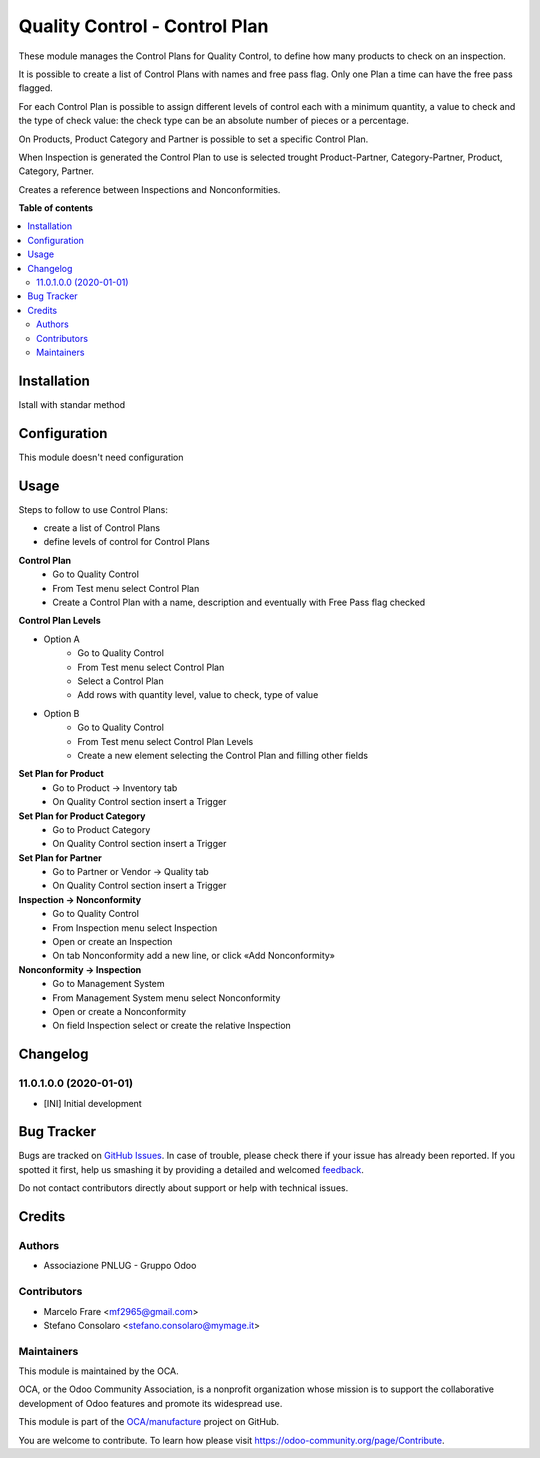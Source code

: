 ==============================
Quality Control - Control Plan
==============================

.. !!!!!!!!!!!!!!!!!!!!!!!!!!!!!!!!!!!!!!!!!!!!!!!!!!!!
   !! This file is generated by oca-gen-addon-readme !!
   !! changes will be overwritten.                   !!
   !!!!!!!!!!!!!!!!!!!!!!!!!!!!!!!!!!!!!!!!!!!!!!!!!!!!

.. |badge1| image:: https://img.shields.io/badge/maturity-Beta-yellow.png
    :target: https://odoo-community.org/page/development-status
    :alt: Beta
.. |badge2| image:: https://img.shields.io/badge/licence-AGPL--3-blue.png
    :target: http://www.gnu.org/licenses/agpl-3.0-standalone.html
    :alt: License: AGPL-3
.. |badge3| image:: https://img.shields.io/badge/github-OCA%2Fmanufacture-lightgray.png?logo=github
    :target: https://github.com/OCA/manufacture/tree/14.0/quality_control_plan
    :alt: OCA/manufacture
.. |badge4| image:: https://img.shields.io/badge/weblate-Translate%20me-F47D42.png
    :target: https://translation.odoo-community.org/projects/manufacture-14-0/manufacture-14-0-quality_control_plan
    :alt: Translate me on Weblate
.. |badge5| image:: https://img.shields.io/badge/runbot-Try%20me-875A7B.png
    :target: https://runbot.odoo-community.org/runbot/129/14.0
    :alt: Try me on Runbot

|badge1| |badge2| |badge3| |badge4| |badge5| 

These module manages the Control Plans for Quality Control, to define how many products to check on an inspection.

It is possible to create a list of Control Plans with names and free pass flag.
Only one Plan a time can have the free pass flagged.

For each Control Plan is possible to assign different levels of control each with 
a minimum quantity, a value to check and the type of check value: the check 
type can be an absolute number of pieces or a percentage.

On Products, Product Category and Partner is possible to set a specific Control Plan.

When Inspection is generated the Control Plan to use is selected trought Product-Partner, 
Category-Partner, Product, Category, Partner. 

Creates a reference between Inspections and Nonconformities.

**Table of contents**

.. contents::
   :local:

Installation
============

Istall with standar method

Configuration
=============

This module doesn't need configuration

Usage
=====

Steps to follow to use Control Plans:

- create a list of Control Plans
- define levels of control for Control Plans

**Control Plan**
    * Go to Quality Control
    * From Test menu select Control Plan
    * Create a Control Plan with a name, description and eventually with Free Pass flag checked

**Control Plan Levels**

- Option A
    * Go to Quality Control
    * From Test menu select Control Plan
    * Select a Control Plan
    * Add rows with quantity level, value to check, type of value

- Option B
    * Go to Quality Control
    * From Test menu select Control Plan Levels
    * Create a new element selecting the Control Plan and filling other fields

**Set Plan for Product**
    * Go to Product → Inventory tab
    * On Quality Control section insert a Trigger

**Set Plan for Product Category**
    * Go to Product Category
    * On Quality Control section insert a Trigger

**Set Plan for Partner**
    * Go to Partner or Vendor → Quality tab
    * On Quality Control section insert a Trigger

**Inspection → Nonconformity**
    * Go to Quality Control
    * From Inspection menu select Inspection
    * Open or create an Inspection
    * On tab Nonconformity add a new line, or click «Add Nonconformity»

**Nonconformity → Inspection**
    * Go to Management System
    * From Management System menu select Nonconformity
    * Open or create a Nonconformity
    * On field Inspection select or create the relative Inspection

Changelog
=========

11.0.1.0.0 (2020-01-01)
~~~~~~~~~~~~~~~~~~~~~~~

* [INI] Initial development

Bug Tracker
===========

Bugs are tracked on `GitHub Issues <https://github.com/OCA/manufacture/issues>`_.
In case of trouble, please check there if your issue has already been reported.
If you spotted it first, help us smashing it by providing a detailed and welcomed
`feedback <https://github.com/OCA/manufacture/issues/new?body=module:%20quality_control_plan%0Aversion:%2014.0%0A%0A**Steps%20to%20reproduce**%0A-%20...%0A%0A**Current%20behavior**%0A%0A**Expected%20behavior**>`_.

Do not contact contributors directly about support or help with technical issues.

Credits
=======

Authors
~~~~~~~

* Associazione PNLUG - Gruppo Odoo

Contributors
~~~~~~~~~~~~

* Marcelo Frare <mf2965@gmail.com>
* Stefano Consolaro <stefano.consolaro@mymage.it>

Maintainers
~~~~~~~~~~~

This module is maintained by the OCA.

.. image:: https://odoo-community.org/logo.png
   :alt: Odoo Community Association
   :target: https://odoo-community.org

OCA, or the Odoo Community Association, is a nonprofit organization whose
mission is to support the collaborative development of Odoo features and
promote its widespread use.

This module is part of the `OCA/manufacture <https://github.com/OCA/manufacture/tree/14.0/quality_control_plan>`_ project on GitHub.

You are welcome to contribute. To learn how please visit https://odoo-community.org/page/Contribute.
